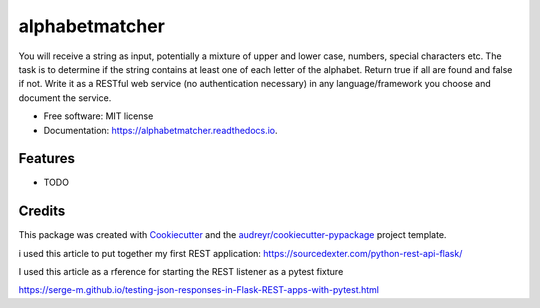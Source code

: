 ===============
alphabetmatcher
===============


.. image:: https://img.shields.io/pypi/v/alphabetmatcher.svg
        :target: https://pypi.python.org/pypi/alphabetmatcher

.. image:: https://img.shields.io/travis/natemarks/alphabetmatcher.svg
        :target: https://travis-ci.org/natemarks/alphabetmatcher

.. image:: https://readthedocs.org/projects/alphabetmatcher/badge/?version=latest
        :target: https://alphabetmatcher.readthedocs.io/en/latest/?badge=latest
        :alt: Documentation Status




You will receive a string as input, potentially a mixture of upper and lower case, numbers, special characters etc. The task is to determine if the string contains at least one of each letter of the alphabet. Return true if all are found and false if not. Write it as a RESTful web service (no authentication necessary) in any language/framework you choose and document the service.


* Free software: MIT license
* Documentation: https://alphabetmatcher.readthedocs.io.


Features
--------

* TODO

Credits
-------

This package was created with Cookiecutter_ and the `audreyr/cookiecutter-pypackage`_ project template.

.. _Cookiecutter: https://github.com/audreyr/cookiecutter
.. _`audreyr/cookiecutter-pypackage`: https://github.com/audreyr/cookiecutter-pypackage


i used this article to put together my first REST application:
https://sourcedexter.com/python-rest-api-flask/


I used this article as a rference for starting the REST listener as a pytest fixture

https://serge-m.github.io/testing-json-responses-in-Flask-REST-apps-with-pytest.html

